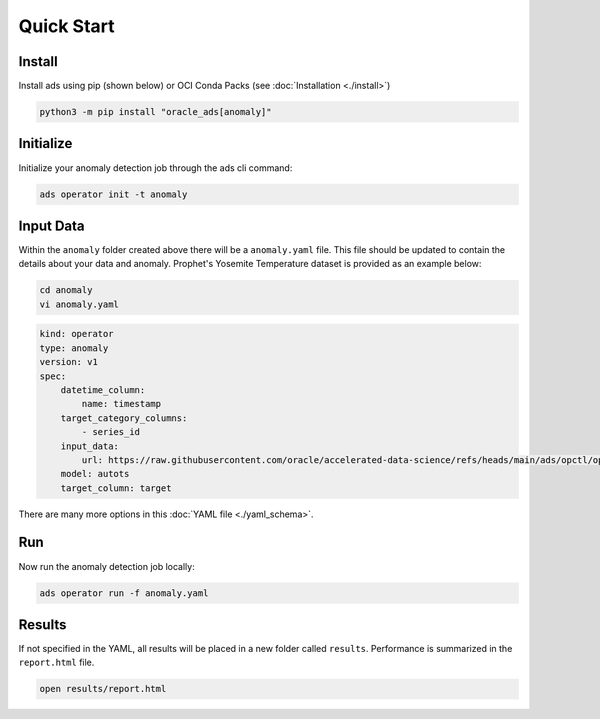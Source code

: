 ===========
Quick Start
===========

Install
--------

Install ads using pip (shown below) or OCI Conda Packs (see :doc:`Installation <./install>`)

.. code-block:: bash

    python3 -m pip install "oracle_ads[anomaly]"

Initialize
----------

Initialize your anomaly detection job through the ads cli command:

.. code-block:: bash

   ads operator init -t anomaly


Input Data 
-----------

Within the ``anomaly`` folder created above there will be a ``anomaly.yaml`` file. This file should be updated to contain the details about your data and anomaly. Prophet's Yosemite Temperature dataset is provided as an example below:

.. code-block:: bash

   cd anomaly
   vi anomaly.yaml

.. code-block:: yaml

    kind: operator
    type: anomaly
    version: v1
    spec:
        datetime_column:
            name: timestamp
        target_category_columns:
            - series_id
        input_data:
            url: https://raw.githubusercontent.com/oracle/accelerated-data-science/refs/heads/main/ads/opctl/operator/common/data/synthetic.csv
        model: autots
        target_column: target

There are many more options in this :doc:`YAML file <./yaml_schema>`.


Run
---

Now run the anomaly detection job locally:

.. code-block:: bash

    ads operator run -f anomaly.yaml


Results
-------

If not specified in the YAML, all results will be placed in a new folder called ``results``. Performance is summarized in the ``report.html`` file.

.. code-block:: bash

    open results/report.html
